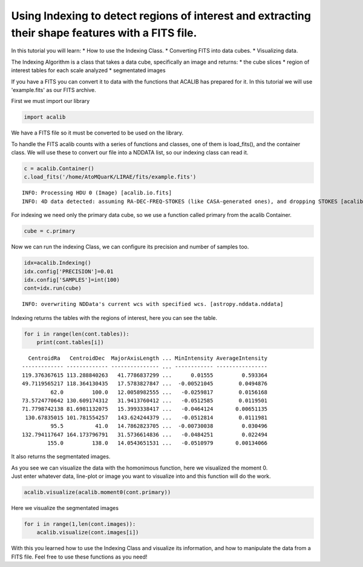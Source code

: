 
Using Indexing to detect regions of interest and extracting their shape features with a FITS file.
==================================================================================================

In this tutorial you will learn: \* How to use the Indexing Class. \*
Converting FITS into data cubes. \* Visualizing data.

The Indexing Algorithm is a class that takes a data cube, specifically
an image and returns: \* the cube slices \* region of interest tables
for each scale analyzed \* segmentated images

If you have a FITS you can convert it to data with the functions that
ACALIB has prepared for it. In this tutorial we will use 'example.fits'
as our FITS archive.

First we must import our library

.. code:: python

    import acalib

We have a FITS file so it must be converted to be used on the library.

To handle the FITS acalib counts with a series of functions and classes,
one of them is load\_fits(), and the container class. We will use these
to convert our file into a NDDATA list, so our indexing class can read
it.

.. code:: python

    c = acalib.Container()
    c.load_fits('/home/AtoMQuarK/LIRAE/fits/example.fits')


.. parsed-literal::

    INFO: Processing HDU 0 (Image) [acalib.io.fits]
    INFO: 4D data detected: assuming RA-DEC-FREQ-STOKES (like CASA-generated ones), and dropping STOKES [acalib.io.fits]


For indexing we need only the primary data cube, so we use a function
called primary from the acalib Container.

.. code:: python

    cube = c.primary

Now we can run the indexing Class, we can configure its precision and
number of samples too.

.. code:: python

    idx=acalib.Indexing()
    idx.config['PRECISION']=0.01
    idx.config['SAMPLES']=int(100)
    cont=idx.run(cube)


.. parsed-literal::

    INFO: overwriting NDData's current wcs with specified wcs. [astropy.nddata.nddata]


Indexing returns the tables with the regions of interest, here you can
see the table.

.. code:: python

    for i in range(len(cont.tables)):
        print(cont.tables[i])


.. parsed-literal::

      CentroidRa   CentroidDec  MajorAxisLength ... MinIntensity AverageIntensity
    ------------- ------------- --------------- ... ------------ ----------------
    119.376367615 113.288840263   41.7786837299 ...      0.01555         0.593364
    49.7119565217 118.364130435   17.5783827847 ...  -0.00521045        0.0494876
             62.0         100.0   12.0058982555 ...   -0.0259817        0.0156168
    73.5724770642 130.609174312   31.9413760412 ...   -0.0512585        0.0119501
    71.7798742138 81.6981132075   15.3993338417 ...   -0.0464124       0.00651135
     130.67835015 101.781554257   143.624244379 ...   -0.0512814        0.0111981
             95.5          41.0   14.7862823705 ...  -0.00730038         0.030496
    132.794117647 164.173796791   31.5736614836 ...   -0.0484251         0.022494
            155.0         138.0   14.0543651531 ...   -0.0510979       0.00134066


It also returns the segmentated images.

| As you see we can visualize the data with the homonimous function,
  here we visualized the moment 0.
| Just enter whatever data, line-plot or image you want to visualize
  into and this function will do the work.

.. code:: python

    acalib.visualize(acalib.moment0(cont.primary))



.. image:: Using%20Indexing%20to%20detect%20regions%20of%20interest%20and%20extracting%20their%20shape%20features_files/Using%20Indexing%20to%20detect%20regions%20of%20interest%20and%20extracting%20their%20shape%20features_14_0.png


Here we visualize the segmentated images

.. code:: python

    for i in range(1,len(cont.images)):
        acalib.visualize(cont.images[i])



.. image:: Using%20Indexing%20to%20detect%20regions%20of%20interest%20and%20extracting%20their%20shape%20features_files/Using%20Indexing%20to%20detect%20regions%20of%20interest%20and%20extracting%20their%20shape%20features_16_0.png



.. image:: Using%20Indexing%20to%20detect%20regions%20of%20interest%20and%20extracting%20their%20shape%20features_files/Using%20Indexing%20to%20detect%20regions%20of%20interest%20and%20extracting%20their%20shape%20features_16_1.png



.. image:: Using%20Indexing%20to%20detect%20regions%20of%20interest%20and%20extracting%20their%20shape%20features_files/Using%20Indexing%20to%20detect%20regions%20of%20interest%20and%20extracting%20their%20shape%20features_16_2.png


With this you learned how to use the Indexing Class and visualize its
information, and how to manipulate the data from a FITS file. Feel free
to use these functions as you need!

